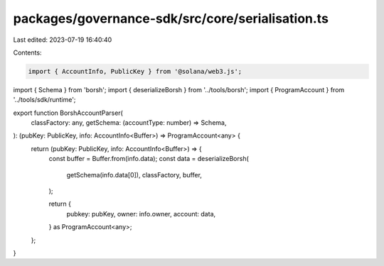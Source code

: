 packages/governance-sdk/src/core/serialisation.ts
=================================================

Last edited: 2023-07-19 16:40:40

Contents:

.. code-block:: ts

    import { AccountInfo, PublicKey } from '@solana/web3.js';

import { Schema } from 'borsh';
import { deserializeBorsh } from '../tools/borsh';
import { ProgramAccount } from '../tools/sdk/runtime';

export function BorshAccountParser(
  classFactory: any,
  getSchema: (accountType: number) => Schema,
): (pubKey: PublicKey, info: AccountInfo<Buffer>) => ProgramAccount<any> {
  return (pubKey: PublicKey, info: AccountInfo<Buffer>) => {
    const buffer = Buffer.from(info.data);
    const data = deserializeBorsh(
      getSchema(info.data[0]),
      classFactory,
      buffer,
    );

    return {
      pubkey: pubKey,
      owner: info.owner,
      account: data,
    } as ProgramAccount<any>;
  };
}



